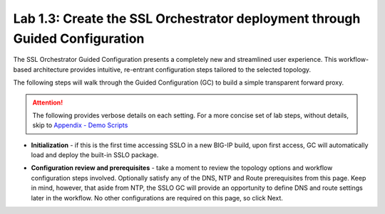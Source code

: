 .. role:: red
.. role:: bred

Lab 1.3: Create the SSL Orchestrator deployment through Guided Configuration
----------------------------------------------------------------------------

The SSL Orchestrator Guided Configuration presents a completely new and
streamlined user experience. This workflow-based architecture provides
intuitive, re-entrant configuration steps tailored to the selected
topology.

The following steps will walk through the Guided Configuration (GC) to build a
simple transparent forward proxy. 

.. attention:: The following provides verbose details on each setting. For a
   more concise set of lab steps, without details, skip to
   `Appendix - Demo Scripts <../appendix/appendix4.html>`_

- **Initialization** - if this is the first time accessing SSLO in a new BIG-IP
  build, upon first access, GC will automatically load and deploy the built-in
  SSLO package.

.. image:: ../images/image4.png
   :align: center

- **Configuration review and prerequisites** - take a moment to review the
  topology options and workflow configuration steps involved. Optionally
  satisfy any of the :red:`DNS, NTP and Route` prerequisites from this page.
  Keep in mind, however, that aside from NTP, the SSLO GC will provide an
  opportunity to define DNS and route settings later in the workflow. No other
  configurations are required on this page, so click :red:`Next`.

.. image:: ../images/image5.png
   :align: center
